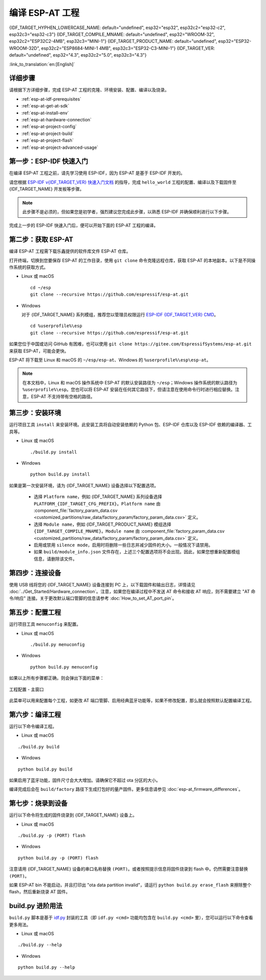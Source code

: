 编译 ESP-AT 工程
=============================

{IDF_TARGET_HYPHEN_LOWERCASE_NAME: default="undefined", esp32="esp32", esp32c2="esp32-c2", esp32c3="esp32-c3"}
{IDF_TARGET_COMPILE_MNAME: default="undefined", esp32="WROOM-32", esp32c2="ESP32C2-4MB", esp32c3="MINI-1"}
{IDF_TARGET_PRODUCT_NAME: default="undefined", esp32="ESP32-WROOM-32D", esp32c2="ESP8684-MINI-1 4MB", esp32c3="ESP32-C3-MINI-1"}
{IDF_TARGET_VER: default="undefined", esp32="4.3", esp32c2="5.0", esp32c3="4.3"}

:link_to_translation:`en:[English]`

.. only:: esp32 or esp32c3

  本文档详细介绍了如何编译 ESP-AT 工程，并将生成的固件烧录到 {IDF_TARGET_NAME} 设备中。当默认的 :doc:`官方发布的固件 <../AT_Binary_Lists/index>` 无法满足需求时，如您需要自定义 :doc:`AT 端口管脚 <How_to_set_AT_port_pin>`、:doc:`低功耗蓝牙服务 <How_to_customize_BLE_services>` 以及 :doc:`分区 <How_to_customize_partitions>` 等，那么就需要编译 ESP-AT 工程。

.. only:: esp32c2

  本文档详细介绍了如何编译 ESP-AT 工程，并将生成的固件烧录到 {IDF_TARGET_NAME} 设备中。当默认的 :doc:`官方发布的固件 <../AT_Binary_Lists/index>` 无法满足需求时，如您需要自定义 :doc:`AT 端口管脚 <How_to_set_AT_port_pin>` 以及 :doc:`分区 <How_to_customize_partitions>` 等，那么就需要编译 ESP-AT 工程。

.. _esp-at-started-steps:

详细步骤
^^^^^^^^^^^^^

请根据下方详细步骤，完成 ESP-AT 工程的克隆、环境安装、配置、编译以及烧录。

* :ref:`esp-at-idf-prerequisites`
* :ref:`esp-at-get-at-sdk`
* :ref:`esp-at-install-env`
* :ref:`esp-at-hardware-connection`
* :ref:`esp-at-project-config`
* :ref:`esp-at-project-build`
* :ref:`esp-at-project-flash`
* :ref:`esp-at-project-advanced-usage`

.. _esp-at-idf-prerequisites:

第一步：ESP-IDF 快速入门
^^^^^^^^^^^^^^^^^^^^^^^^^^^^

在编译 ESP-AT 工程之前，请先学习使用 ESP-IDF，因为 ESP-AT 是基于 ESP-IDF 开发的。

请您根据 `ESP-IDF v{IDF_TARGET_VER} 快速入门文档 <https://docs.espressif.com/projects/esp-idf/zh_CN/release-v{IDF_TARGET_VER}/{IDF_TARGET_PATH_NAME}/get-started/index.html>`__ 的指导，完成 ``hello_world`` 工程的配置、编译以及下载固件至 {IDF_TARGET_NAME} 开发板等步骤。

.. note::

  此步骤不是必须的，但如果您是初学者，强烈建议您完成此步骤，以熟悉 ESP-IDF 并确保顺利进行以下步骤。

完成上一步的 ESP-IDF 快速入门后，便可以开始下面的 ESP-AT 工程的编译。

.. _esp-at-get-at-sdk:

第二步：获取 ESP-AT
^^^^^^^^^^^^^^^^^^^^^^^

编译 ESP-AT 工程需下载乐鑫提供的软件库文件 ESP-AT 仓库。

打开终端，切换到您要保存 ESP-AT 的工作目录，使用 ``git clone`` 命令克隆远程仓库，获取 ESP-AT 的本地副本。以下是不同操作系统的获取方式。

- Linux 或 macOS

  ::

    cd ~/esp
    git clone --recursive https://github.com/espressif/esp-at.git

- Windows

  对于 {IDF_TARGET_NAME} 系列模组，推荐您以管理员权限运行 `ESP-IDF {IDF_TARGET_VER} CMD <https://dl.espressif.com/dl/esp-idf/?idf={IDF_TARGET_VER}>`__。

  ::

    cd %userprofile%\esp
    git clone --recursive https://github.com/espressif/esp-at.git

如果您位于中国或访问 GitHub 有困难，也可以使用 ``git clone https://gitee.com/EspressifSystems/esp-at.git`` 来获取 ESP-AT，可能会更快。

ESP-AT 将下载至 Linux 和 macOS 的 ``~/esp/esp-at``、Windows 的 ``%userprofile%\esp\esp-at``。

.. note::

    在本文档中，Linux 和 macOS 操作系统中 ESP-AT 的默认安装路径为 ``~/esp``；Windows 操作系统的默认路径为 ``%userprofile%\esp``。您也可以将 ESP-AT 安装在任何其它路径下，但请注意在使用命令行时进行相应替换。注意，ESP-AT 不支持带有空格的路径。

.. _esp-at-install-env:

第三步：安装环境
^^^^^^^^^^^^^^^^^^^^^^^

运行项目工具 ``install`` 来安装环境。此安装工具将自动安装依赖的 Python 包、ESP-IDF 仓库以及 ESP-IDF 依赖的编译器、工具等。

- Linux 或 macOS
  
  ::
    
    ./build.py install

- Windows

  ::
    
    python build.py install

如果是第一次安装环境，请为 {IDF_TARGET_NAME} 设备选择以下配置选项。

  - 选择 ``Platform name``，例如 {IDF_TARGET_NAME} 系列设备选择 ``PLATFORM_{IDF_TARGET_CFG_PREFIX}``。``Platform name`` 由 :component_file:`factory_param_data.csv <customized_partitions/raw_data/factory_param/factory_param_data.csv>` 定义。
  - 选择 ``Module name``，例如 {IDF_TARGET_PRODUCT_NAME} 模组选择 ``{IDF_TARGET_COMPILE_MNAME}``。``Module name`` 由 :component_file:`factory_param_data.csv <customized_partitions/raw_data/factory_param/factory_param_data.csv>` 定义。
  - 启用或禁用 ``silence mode``，启用时将删除一些日志并减少固件的大小。一般情况下请禁用。
  - 如果 ``build/module_info.json`` 文件存在，上述三个配置选项将不会出现。因此，如果您想重新配置模组信息，请删除该文件。

.. _esp-at-hardware-connection:

第四步：连接设备
^^^^^^^^^^^^^^^^

使用 USB 线将您的 {IDF_TARGET_NAME} 设备连接到 PC 上，以下载固件和输出日志，详情请见 :doc:`../Get_Started/Hardware_connection`。注意，如果您在编译过程中不发送 AT 命令和接收 AT 响应，则不需要建立 "AT 命令/响应" 连接。关于更改默认端口管脚的信息请参考 :doc:`How_to_set_AT_port_pin`。

.. _esp-at-project-config:

第五步：配置工程
^^^^^^^^^^^^^^^^

运行项目工具 ``menuconfig`` 来配置。

- Linux 或 macOS
  
  ::
    
    ./build.py menuconfig

- Windows

  ::
    
    python build.py menuconfig

如果以上所有步骤都正确，则会弹出下面的菜单：

.. figure:: ../../_static/project-configuration.png
   :align: center
   :alt: 工程配置 - 主窗口
   :figclass: align-center

   工程配置 - 主窗口

此菜单可以用来配置每个工程，如更改 AT 端口管脚、启用经典蓝牙功能等，如果不修改配置，那么就会按照默认配置编译工程。

.. _esp-at-project-build:

第六步：编译工程
^^^^^^^^^^^^^^^^

运行以下命令编译工程。

- Linux 或 macOS

::

  ./build.py build

- Windows

::

  python build.py build

如果启用了蓝牙功能，固件尺寸会大大增加。请确保它不超过 ota 分区的大小。

编译完成后会在 ``build/factory`` 路径下生成打包好的量产固件。更多信息请参见 :doc:`esp-at_firmware_differences`。

.. _esp-at-project-flash:

第七步：烧录到设备
^^^^^^^^^^^^^^^^^^^^^^

运行以下命令将生成的固件烧录到 {IDF_TARGET_NAME} 设备上。

- Linux 或 macOS

::

  ./build.py -p (PORT) flash

- Windows

::

  python build.py -p (PORT) flash

注意请用 {IDF_TARGET_NAME} 设备的串口名称替换 ``(PORT)``。或者按照提示信息将固件烧录到 flash 中。仍然需要注意替换 ``(PORT)``。

如果 ESP-AT bin 不能启动，并且打印出 "ota data partition invalid"，请运行 ``python build.py erase_flash`` 来擦除整个 flash，然后重新烧录 AT 固件。

.. _esp-at-project-advanced-usage:

build.py 进阶用法
^^^^^^^^^^^^^^^^^^^^^^

``build.py`` 脚本是基于 `idf.py <https://docs.espressif.com/projects/esp-idf/zh_CN/release-v{IDF_TARGET_VER}/{IDF_TARGET_PATH_NAME}/api-guides/build-system.html#idf-py>`__ 封装的工具（即 ``idf.py <cmd>`` 功能均包含在 ``build.py <cmd>`` 里），您可以运行以下命令查看更多用法。

- Linux 或 macOS

::

  ./build.py --help

- Windows

::

  python build.py --help
